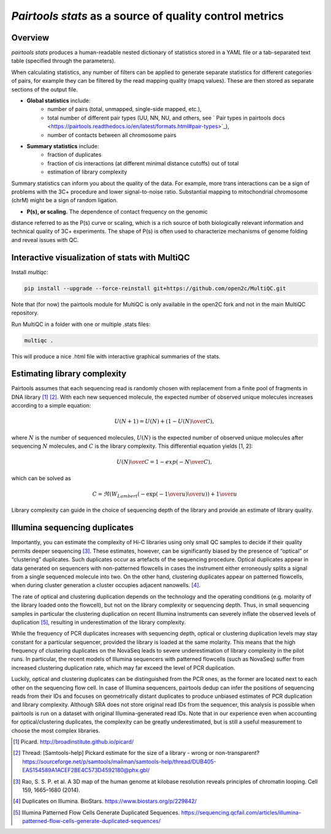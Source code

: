 `Pairtools stats` as a source of quality control metrics
===========================================

Overview
--------

`pairtools stats` produces a human-readable nested dictionary of statistics stored in
a YAML file or a tab-separated text table (specified through the parameters).

When calculating statistics, any number of filters can be applied to generate separate
statistics for different categories of pairs, for example they can be filtered by the
read mapping quality (mapq values). These are then stored as separate sections of the
output file.

- **Global statistics** include:
    - number of pairs (total, unmapped, single-side mapped, etc.),
    - total number of different pair types (UU, NN, NU, and others, see ` Pair types in pairtools docs <https://pairtools.readthedocs.io/en/latest/formats.html#pair-types>`_),
    - number of contacts between all chromosome pairs

- **Summary statistics** include:
    - fraction of duplicates
    - fraction of cis interactions (at different minimal distance cutoffs) out of total
    - estimation of library complexity

Summary statistics can inform you about the quality of the data.
For example, more trans interactions can be a sign of problems with the 3C+ procedure and lower signal-to-noise ratio.
Substantial mapping to mitochondrial chromosome (chrM) might be a sign of random ligation.

- **P(s), or scaling.**  The dependence of contact frequency on the genomic
distance referred to as the P(s) curve or scaling, which is a rich source of both biologically relevant information and technical quality of 3C+ experiments.
The shape of P(s) is often used to characterize mechanisms of genome folding and reveal issues with QC.

Interactive visualization of stats with MultiQC
---------

Install `multiqc`:

.. code-block:: bash

    pip install --upgrade --force-reinstall git+https://github.com/open2c/MultiQC.git

Note that (for now) the pairtools module for MultiQC is only available in the open2C fork and not in the main MultiQC repository.

Run MultiQC in a folder with one or multiple .stats files:

.. code-block:: bash

    multiqc .


This will produce a nice .html file with interactive graphical summaries of the stats.


Estimating library complexity
----------------------------

Pairtools assumes that each sequencing read is randomly chosen with
replacement from a finite pool of fragments in DNA library [1]_ [2]_.
With each new sequenced molecule, the expected number of observed unique molecules
increases according to a simple equation:

.. math::

    U(N+1) = U(N) + (1 - {U(N) \over C}),

where :math:`N` is the number of sequenced molecules, :math:`U(N)` is the expected number
of observed unique molecules after sequencing :math:`N` molecules, and :math:`C` is the library complexity.
This differential equation yields [1, 2]:

.. math::
    
    {U(N) \over C} = 1 - exp( - {N \over C}),

which can be solved as

.. math::

    C = \Re(W_{Lambert}( - { \exp( - {1 \over u} ) \over u} ) ) + {1 \over u}

Library complexity can guide in the choice of sequencing depth of the library
and provide an estimate of library quality.


Illumina sequencing duplicates
-----------------

Importantly, you can estimate the complexity of Hi-C libraries using only small QC
samples to decide if their quality permits deeper sequencing [3]_.
These estimates, however, can be significantly biased by the presence of “optical” or
“clustering” duplicates. Such duplicates occur as artefacts of the sequencing procedure.
Optical duplicates appear in data generated on sequencers with non-patterned flowcells in
cases the instrument either erroneously splits a signal from a single sequenced molecule
into two. On the other hand, clustering duplicates appear on patterned flowcells, when
during cluster generation a cluster occupies adjacent nanowells. [4]_.

The rate of optical and clustering duplication depends on the technology and the operating
conditions (e.g. molarity of the library loaded onto the flowcell), but not on the
library complexity or sequencing depth. Thus, in small sequencing samples in particular
the clustering duplication on recent Illumina instruments can severely inflate the
observed levels of duplication [5]_, resulting in underestimation of the library complexity.

While the frequency of PCR duplicates increases with sequencing depth,
optical or clustering duplication levels may stay constant for a particular sequencer,
provided the library is loaded at the same molarity. This means that the high frequency of
clustering duplicates on the NovaSeq leads to severe underestimation of library complexity
in the pilot runs. In particular, the recent models of Illumina sequencers with patterned
flowcells (such as NovaSeq) suffer from increased clustering duplication rate, which may
far exceed the level of PCR duplication.

Luckily, optical and clustering duplicates can be distinguished from the PCR ones,
as the former are located next to each other on the sequencing flow cell.
In case of Illumina sequencers, pairtools dedup can infer the positions of sequencing
reads from their IDs and focuses on geometrically distant duplicates to produce unbiased
estimates of PCR duplication and library complexity.  Although SRA does not store original
read IDs from the sequencer, this analysis is possible when pairtools is run on a dataset
with original Illumina-generated read IDs.
Note that in our experience even when accounting for optical/clustering duplicates, the
complexity can be greatly underestimated, but is still a useful measurement to choose the
most complex libraries.


.. [1] Picard. http://broadinstitute.github.io/picard/

.. [2] Thread: [Samtools-help] Pickard estimate for the size of a library - wrong or non-transparent? https://sourceforge.net/p/samtools/mailman/samtools-help/thread/DUB405-EAS154589A1ACEF2BE4C573D4592180@phx.gbl/

.. [3] Rao, S. S. P. et al. A 3D map of the human genome at kilobase resolution reveals principles of chromatin looping. Cell 159, 1665–1680 (2014).

.. [4] Duplicates on Illumina. BioStars. https://www.biostars.org/p/229842/
.. [5] Illumina Patterned Flow Cells Generate Duplicated Sequences. https://sequencing.qcfail.com/articles/illumina-patterned-flow-cells-generate-duplicated-sequences/